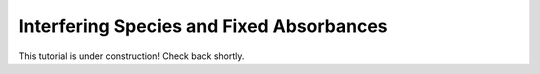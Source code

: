 Interfering Species and Fixed Absorbances
-----------------------------------------

This tutorial is under construction! Check back shortly.

